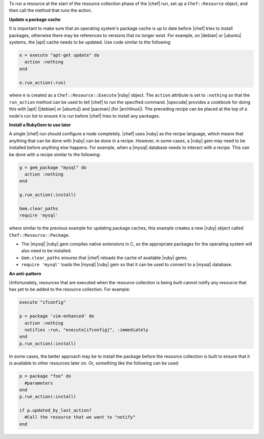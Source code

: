 .. The contents of this file are included in multiple topics.
.. This file should not be changed in a way that hinders its ability to appear in multiple documentation sets.


To run a resource at the start of the resource collection phase of the |chef| run, set up a ``Chef::Resource`` object, and then call the method that runs the action.

**Update a package cache**

It is important to make sure that an operating system's package cache is up to date before |chef| tries to install packages, otherwise there may be references to versions that no longer exist. For example, on |debian| or |ubuntu| systems, the |apt| cache needs to be updated. Use code similar to the following:

.. code-block:: ruby

   e = execute "apt-get update" do
     action :nothing
   end
   
   e.run_action(:run)

where ``e`` is created as a ``Chef::Resource::Execute`` |ruby| object. The ``action`` attribute is set to ``:nothing`` so that the ``run_action`` method can be used to tell |chef| to run the specified command. |opscode| provides a cookbook for doing this with |apt| (|debian| or |ubuntu|) and |pacman| (for |archlinux|). The preceding recipe can be placed at the top of a node's run list to ensure it is run before |chef| tries to install any packages.

**Install a RubyGem to use later**

A single |chef| run should configure a node completely. |chef| uses |ruby| as the recipe language, which means that anything that can be done with |ruby| can be done in a recipe. However, in some cases, a |ruby| gem may need to be installed before anything else happens. For example, when a |mysql| database needs to interact with a recipe. This can be done with a recipe similar to the following: 

.. code-block:: ruby

   g = gem_package "mysql" do
     action :nothing
   end
   
   g.run_action(:install)
   
   Gem.clear_paths
   require 'mysql'

where similar to the previous example for updating package caches, this example creates a new |ruby| object called ``Chef::Resource::Package``.

* The |mysql| |ruby| gem compiles native extensions in C, so the appropriate packages for the operating system will also need to be installed. 
* ``Gem.clear_paths`` ensures that |chef| reloads the cache of available |ruby| gems.
* ``require 'mysql'`` loads the |mysql| |ruby| gem so that it can be used to connect to a |mysql| database.

**An anti-pattern**

Unfortunately, resources that are executed when the resource collection is being built cannot notify any resource that has yet to be added to the resource collection. For example:

.. code-block:: ruby

   execute "ifconfig"
   
   p = package 'vim-enhanced' do
     action :nothing
     notifies :run, "execute[ifconfig]", :immediately
   end
   p.run_action(:install)

In some cases, the better approach may be to install the package before the resource collection is built to ensure that it is available to other resources later on. Or, something like the following can be used:

.. code-block:: ruby

   p = package "foo" do
     #parameters
   end
   p.run_action(:install)
   
   if p.updated_by_last_action?
     #Call the resource that we want to "notify"  
   end 


